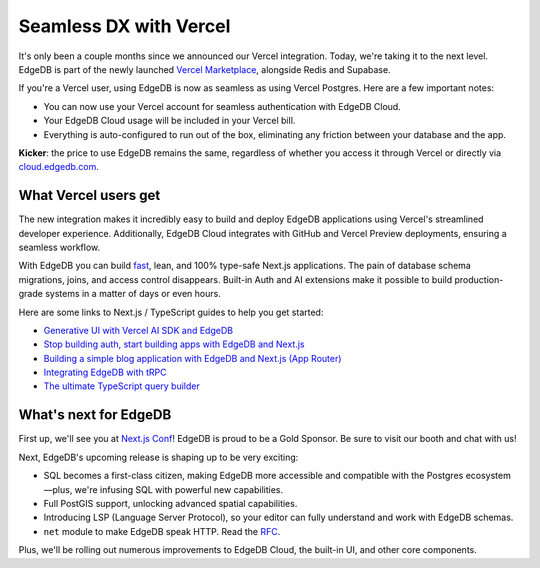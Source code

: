 .. blog:authors:: yury
.. blog:published-on:: 2024-08-28 10:00 AM PT
.. blog:lead-image:: images/splash.jpg
.. blog:guid:: 50D882C2-D0B0-4FCB-8C07-AF17A4F617AA
.. blog:description:: We're excited to announce the brand new seamless integration with Vercel

=======================
Seamless DX with Vercel
=======================

It's only been a couple months since we announced our Vercel integration.
Today, we're taking it to the next level. EdgeDB is part of the newly launched
`Vercel Marketplace <vercel_anno_>`_, alongside Redis and Supabase.

If you're a Vercel user, using EdgeDB is now as seamless as using
Vercel Postgres. Here are a few important notes:

* You can now use your Vercel account for seamless authentication with
  EdgeDB Cloud.

* Your EdgeDB Cloud usage will be included in your Vercel bill.

* Everything is auto-configured to run out of the box, eliminating any
  friction between your database and the app.


.. blog:gallery::
  .. figure:: images/vercel_storage.png

      Vercel Storage Popup

  .. figure:: images/vercelui.png

      Vercel Storage Usage

**Kicker**: the price to use EdgeDB remains the same, regardless of whether you access it
through Vercel or directly via `cloud.edgedb.com <https://cloud.edgedb.com>`_.


What Vercel users get
=====================

The new integration makes it incredibly easy to build and deploy EdgeDB
applications using Vercel's streamlined developer experience. Additionally,
EdgeDB Cloud integrates with GitHub and Vercel Preview deployments,
ensuring a seamless workflow.

With EdgeDB you can build `fast <perf_>`_, lean, and 100% type-safe
Next.js applications. The pain of database schema migrations, joins,
and access control disappears. Built-in Auth and AI extensions make it
possible to build production-grade systems in a matter of days or even hours.

Here are some links to Next.js / TypeScript guides to help you get started:

* `Generative UI with Vercel AI SDK and EdgeDB <genui_>`_
* `Stop building auth, start building apps with EdgeDB and Next.js <stop_auth_>`_
* `Building a simple blog application with EdgeDB and Next.js (App Router)​ <next_guide_>`_
* `Integrating EdgeDB with tRPC <trpc_>`_
* `The ultimate TypeScript query builder <qb_>`_


What's next for EdgeDB
======================

First up, we'll see you at `Next.js Conf <nextconf_>`_! EdgeDB is proud to be
a Gold Sponsor. Be sure to visit our booth and chat with us!

Next, EdgeDB's upcoming release is shaping up to be very exciting:

* SQL becomes a first-class citizen, making EdgeDB more accessible and
  compatible with the Postgres ecosystem—plus, we're infusing SQL with
  powerful new capabilities.

* Full PostGIS support, unlocking advanced spatial capabilities.

* Introducing LSP (Language Server Protocol), so your editor can fully
  understand and work with EdgeDB schemas.

* ``net`` module to make EdgeDB speak HTTP. Read the `RFC <net_>`_.

Plus, we'll be rolling out numerous improvements to EdgeDB Cloud,
the built-in UI, and other core components.


.. lint-off

.. _vercel_anno: https://vercel.com/blog/introducing-the-vercel-marketplace
.. _rauch_tweet: https://x.com/rauchg/status/1719128703970709888
.. _perf: /blog/edgedb-cloud-free-tier-how-we-stack-up-vs-planetscale-supabase-neon
.. _genui: /blog/generative-ui-with-vercel-ai-sdk-and-edgedb
.. _stop_auth: /blog/stop-building-auth-start-building-apps-with-edgedb-and-next-js
.. _next_guide: https://docs.edgedb.com/guides/tutorials/nextjs_app_router
.. _trpc: https://docs.edgedb.com/guides/tutorials/trpc
.. _qb: /blog/designing-the-ultimate-typescript-query-builder
.. _nextconf: https://nextjs.org/conf
.. _net: https://github.com/edgedb/rfcs/blob/master/text/1026-net-module.rst

.. lint-on
